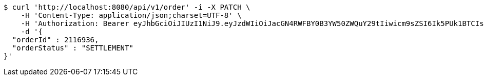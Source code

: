 [source,bash]
----
$ curl 'http://localhost:8080/api/v1/order' -i -X PATCH \
    -H 'Content-Type: application/json;charset=UTF-8' \
    -H 'Authorization: Bearer eyJhbGciOiJIUzI1NiJ9.eyJzdWIiOiJacGN4RWFBY0B3YW50ZWQuY29tIiwicm9sZSI6Ik5PUk1BTCIsImlhdCI6MTcxNzAzMDYzNywiZXhwIjoxNzE3MDM0MjM3fQ.DojVyVuK1E-KEsKAVcw8MdPJ1lKYbVpiqoh9UmiE_wE' \
    -d '{
  "orderId" : 2116936,
  "orderStatus" : "SETTLEMENT"
}'
----